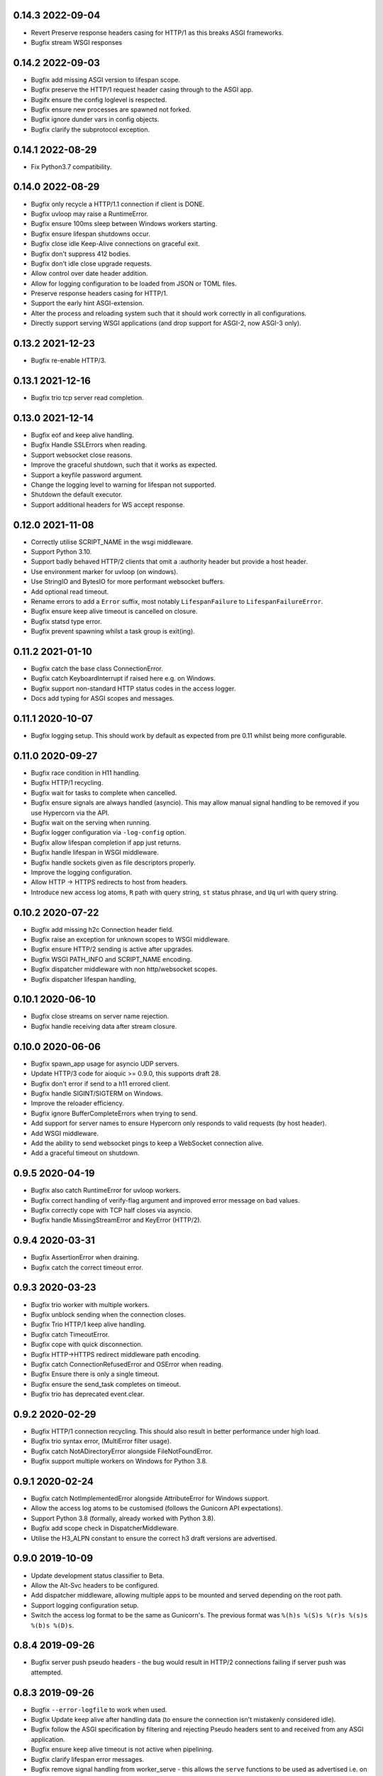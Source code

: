 0.14.3 2022-09-04
-----------------

* Revert Preserve response headers casing for HTTP/1 as this breaks
  ASGI frameworks.
* Bugfix stream WSGI responses

0.14.2 2022-09-03
-----------------

* Bugfix add missing ASGI version to lifespan scope.
* Bugfix preserve the HTTP/1 request header casing through to the ASGI
  app.
* Bugifx ensure the config loglevel is respected.
* Bugfix ensure new processes are spawned not forked.
* Bugfix ignore dunder vars in config objects.
* Bugfix clarify the subprotocol exception.

0.14.1 2022-08-29
-----------------

* Fix Python3.7 compatibility.

0.14.0 2022-08-29
-----------------

* Bugfix only recycle a HTTP/1.1 connection if client is DONE.
* Bugfix uvloop may raise a RuntimeError.
* Bugfix ensure 100ms sleep between Windows workers starting.
* Bugfix ensure lifespan shutdowns occur.
* Bugfix close idle Keep-Alive connections on graceful exit.
* Bugfix don't suppress 412 bodies.
* Bugfix don't idle close upgrade requests.
* Allow control over date header addition.
* Allow for logging configuration to be loaded from JSON or TOML
  files.
* Preserve response headers casing for HTTP/1.
* Support the early hint ASGI-extension.
* Alter the process and reloading system such that it should work
  correctly in all configurations.
* Directly support serving WSGI applications (and drop support for
  ASGI-2, now ASGI-3 only).

0.13.2 2021-12-23
-----------------

* Bugfix re-enable HTTP/3.

0.13.1 2021-12-16
-----------------

* Bugfix trio tcp server read completion.

0.13.0 2021-12-14
-----------------

* Bugfix eof and keep alive handling.
* Bugfix Handle SSLErrors when reading.
* Support websocket close reasons.
* Improve the graceful shutdown, such that it works as expected.
* Support a keyfile password argument.
* Change the logging level to warning for lifespan not supported.
* Shutdown the default executor.
* Support additional headers for WS accept response.

0.12.0 2021-11-08
-----------------

* Correctly utilise SCRIPT_NAME in the wsgi middleware.
* Support Python 3.10.
* Support badly behaved HTTP/2 clients that omit a :authority header
  but provide a host header.
* Use environment marker for uvloop (on windows).
* Use StringIO and BytesIO for more performant websocket buffers.
* Add optional read timeout.
* Rename errors to add a ``Error`` suffix, most notably
  ``LifespanFailure`` to ``LifespanFailureError``.
* Bugfix ensure keep alive timeout is cancelled on closure.
* Bugfix statsd type error.
* Bugfix prevent spawning whilst a task group is exit(ing).

0.11.2 2021-01-10
-----------------

* Bugfix catch the base class ConnectionError.
* Bugfix catch KeyboardInterrupt if raised here e.g. on Windows.
* Bugfix support non-standard HTTP status codes in the access logger.
* Docs add typing for ASGI scopes and messages.

0.11.1 2020-10-07
-----------------

* Bugfix logging setup. This should work by default as expected from
  pre 0.11 whilst being more configurable.

0.11.0 2020-09-27
-----------------

* Bugfix race condition in H11 handling.
* Bugfix HTTP/1 recycling.
* Bugfix wait for tasks to complete when cancelled.
* Bugfix ensure signals are always handled (asyncio). This may allow
  manual signal handling to be removed if you use Hypercorn via the
  API.
* Bugfix wait on the serving when running.
* Bugfix logger configuration via ``-log-config`` option.
* Bugfix allow lifespan completion if app just returns.
* Bugfix handle lifespan in WSGI middleware.
* Bugfix handle sockets given as file descriptors properly.
* Improve the logging configuration.
* Allow HTTP -> HTTPS redirects to host from headers.
* Introduce new access log atoms, ``R`` path with query string, ``st``
  status phrase, and ``Uq`` url with query string.

0.10.2 2020-07-22
-----------------

* Bugfix add missing h2c Connection header field.
* Bugfix raise an exception for unknown scopes to WSGI middleware.
* Bugfix ensure HTTP/2 sending is active after upgrades.
* Bugfix WSGI PATH_INFO and SCRIPT_NAME encoding.
* Bugfix dispatcher middleware with non http/websocket scopes.
* Bugfix dispatcher lifespan handling,

0.10.1 2020-06-10
-----------------

* Bugfix close streams on server name rejection.
* Bugfix handle receiving data after stream closure.

0.10.0 2020-06-06
-----------------

* Bugfix spawn_app usage for asyncio UDP servers.
* Update HTTP/3 code for aioquic >= 0.9.0, this supports draft 28.
* Bugfix don't error if send to a h11 errored client.
* Bugfix handle SIGINT/SIGTERM on Windows.
* Improve the reloader efficiency.
* Bugfix ignore BufferCompleteErrors when trying to send.
* Add support for server names to ensure Hypercorn only responds to
  valid requests (by host header).
* Add WSGI middleware.
* Add the ability to send websocket pings to keep a WebSocket
  connection alive.
* Add a graceful timeout on shutdown.

0.9.5 2020-04-19
----------------

* Bugfix also catch RuntimeError for uvloop workers.
* Bugfix correct handling of verify-flag argument and improved error
  message on bad values.
* Bugfix correctly cope with TCP half closes via asyncio.
* Bugfix handle MissingStreamError and KeyError (HTTP/2).

0.9.4 2020-03-31
----------------

* Bugfix AssertionError when draining.
* Bugfix catch the correct timeout error.

0.9.3 2020-03-23
----------------

* Bugfix trio worker with multiple workers.
* Bugfix unblock sending when the connection closes.
* Bugfix Trio HTTP/1 keep alive handling.
* Bugfix catch TimeoutError.
* Bugfix cope with quick disconnection.
* Bugfix HTTP->HTTPS redirect middleware path encoding.
* Bugfix catch ConnectionRefusedError and OSError when reading.
* Bugfix Ensure there is only a single timeout.
* Bugfix ensure the send_task completes on timeout.
* Bugfix trio has deprecated event.clear.

0.9.2 2020-02-29
----------------

* Bugfix HTTP/1 connection recycling. This should also result in
  better performance under high load.
* Bugfix trio syntax error, (MultiError filter usage).
* Bugfix catch NotADirectoryError alongside FileNotFoundError.
* Bugfix support multiple workers on Windows for Python 3.8.

0.9.1 2020-02-24
----------------

* Bugfix catch NotImplementedError alongside AttributeError for
  Windows support.
* Allow the access log atoms to be customised (follows the Gunicorn
  API expectations).
* Support Python 3.8 (formally, already worked with Python 3.8).
* Bugfix add scope check in DispatcherMiddleware.
* Utilise the H3_ALPN constant to ensure the correct h3 draft versions
  are advertised.

0.9.0 2019-10-09
----------------

* Update development status classifier to Beta.
* Allow the Alt-Svc headers to be configured.
* Add dispatcher middleware, allowing multiple apps to be mounted and
  served depending on the root path.
* Support logging configuration setup.
* Switch the access log format to be the same as Gunicorn's. The
  previous format was ``%(h)s %(S)s %(r)s %(s)s %(b)s %(D)s``.

0.8.4 2019-09-26
----------------

* Bugfix server push pseudo headers - the bug would result in HTTP/2
  connections failing if server push was attempted.

0.8.3 2019-09-26
----------------

* Bugfix ``--error-logfile`` to work when used.
* Bugfix Update keep alive after handling data (to ensure the
  connection isn't mistakenly considered idle).
* Bugfix follow the ASGI specification by filtering and rejecting
  Pseudo headers sent to and received from any ASGI application.
* Bugfix ensure keep alive timeout is not active when pipelining.
* Bugfix clarify lifespan error messages.
* Bugfix remove signal handling from worker_serve - this allows the
  ``serve`` functions to be used as advertised i.e. on the non-main
  thread.
* Support HTTP/3 draft 23 and server push (HTTP/3 support is an
  experimental optional extra).

0.8.2 2019-08-29
----------------

* Bugfix correctly handle HTTP/3 request with no body.
* Bugfix correct the alt-svc for HTTP/3.

0.8.1 2019-08-26
----------------

* Bugfix make unix socket ownership and mask optional, fixing a
  Windows bug.

0.8.0 2019-08-26
----------------

* Support HTTP/2 prioritisation, thereby ensuring Hypercorn sends data
  according to the client's priorisation.
* Support HTTP/3 as an optional extra (``pip install hypercorn[h3]``).
* Support WebSockets over HTTP/3.
* Remove worker class warnings when using serve.
* Add a shutdown_trigger argument to serve functions.
* Add the ability to change permissions and ownerships of unix sockets.
* Bugfix ensure ASGI http response headers is an optional field.
* Bugfix set the version to ``2`` rather than ``2.0`` in the scope.
* Bugfix Catch ClosedResourceError as well and close.
* Bugfix fix KeyError in close_stream.
* Bugfix catch and ignore OSErrors when setting up a connection.
* Bugfix ensure a closure code is sent with the WebSocket ASGI
  disconnect message.
* Bugfix WinError 10022 Invalid argument to allow multiple workers on
  Windows.
* Bugfix handle logger targets equal to None.
* Bugfix don't send empty bytes (eof) to protocols.

0.7.2 2019-07-28
----------------

* Bugfix only delete the H2 stream if present.
* Bugfix change the h2 closed routine to avoid a dictionary changed
  size during iteration error.
* Bugfix move the trio socket address parsing within the try-finally
  (as the socket can immediately close after/during the ssl
  handshake).
* Bugfix handle ASGI apps ending prematurely.
* Bugfix shield data sending in Trio worker.

0.7.1 2019-07-21
----------------

* Bugfix correct the request duration units.
* Bugfix ensure disconnect messages are only sent once.
* Bugfix correctly handle client disconnection.
* Bugfix ensure the keep alive timeout is updated.
* Bugfix don't pass None to the wsproto connection.
* Bugfix correctly handle server disconnections.
* Bugfix specify header encoding.
* Bugfix HTTP/2 stream closing issues.
* Bugfix send HTTP/2 push promise frame sooner.
* Bugfix HTTP/2 stream closing issues.

0.7.0 2019-07-08
----------------

* Switch from pytoml to toml as the TOML dependency.
* Bump minimum supported Trio version to 0.11.
* Structually refactor the codebase. This is a large change that aims
  to simplify the codebase and hence make Hypercorn much more
  robust. It may result in lower performance (please open an issue if
  so), it should result in less runtime errors.
* Support raw_path in the scope.
* Remove support for the older NPN protocol negotiation.
* Remove the `--uvloop` argument, use `-k uvloop` instead.
* Rationalise the logging settings based on Gunicorn. This makes
  Hypercorn match the Gunicorn logging settings, at the cost of
  deprecating `--access-log` and `--error-log` replacing with
  `--access-logfile` and `--error-logfile`.
* Set the default error log (target) to `-` i.e. stderr. This means
  that by default Hypercorn logs messages.
* Log the bindings after binding. This ensures that when binding to
  port 0 (random port) the logged message is the port Hypercorn bound
  to.
* Support literal IPv6 addresses (square brackets).
* Allow the addtion server header to be prevented.
* Add the ability to log metrics to statsd. This follows Gunicorn with
  the naming and which metrics are logged.
* Timeout the close handshake in WebSocket connections.
* Report the list of binds on trio worker startup.
* Allow a subclass to decide how and where to load certificates for a
  SSL context.
* Bugfix HTTP/2 flow control handling.

0.6.0 2019-04-06
----------------

* Remove deprecated features, this renders this version incompatible
  with Quart 0.6.X releases - please use the 0.5.X Hypercorn releases.
* Bugfix accept bind definitions as a single string (alongside a list
  of strings).
* Add a LifespanTimeout Exception to better communicate the failure.
* Stop supporting Python 3.6, support only 3.7 or better.
* Add an SSL handshake timeout, fixing a potential DOS weakness.
* Pause reading during h11 pipelining, fixing a potential DOS weakness.
* Add the spec_version to the scope.
* Added check for supported ssl versions.
* Support ASGI 3.0, with ASGI 2.0 also supported for the time being.
* Support serving on insecure binds alongside secure binds, thereby
  allowing responses that redirect HTTP to HTTPS.
* Don't propagate access logs.

0.5.4 2019-04-06
----------------

* Bugfix correctly support the ASGI specification; headers an
  subprotocol support on WebSocket acceptance.
* Bugfix ensure the response headers are correctly built, ensuring
  they have lowercase names.
* Bugfix reloading when invocated as python -m hypercorn.
* Bugfix RESUSE -> REUSE typo.

0.5.3 2019-02-24
----------------

* Bugfix reloading on both Windows and Linux.
* Bugfix WebSocket unbounded memory usage.
* Fixed import from deprecated trio.ssl.

0.5.2 2019-02-03
----------------

* Bugfix ensure stream is not closed when reseting.

0.5.1 2019-01-29
----------------

* Bugfix mark the task started after the server starts.
* Bugfix ensure h11 connections are closed.
* Bugfix ensure h2 streams are closed/reset.

0.5.0 2019-01-24
----------------

* Add flag to control SSL verify mode (--verify-mode).
* Allow the SSL Verify Flags to be specified in the config.
* Add an official API for using Hypercorn programmatically::

    async def serve(app: Type[ASGIFramework], config: Config) -> None:

    asyncio.run(serve(app, config))
    trio.run(serve, app, config)

* Add the ability to bind to multiple sockets::

    hypercorn --bind '0.0.0.0:5000' --bind '[::]:5000' ...

* Bugfix default port is now 8000 not 5000,
* Bugfix ensure that h2c upgrade requests work.
* Support requests that assume HTTP/2.
* Allow the ALPN protocols to be configured.
* Allow the access logger class to be customised.
* Change websocket access logging to be after the handshake.
* Bugfix ensure there is no race condition in lifespan startup.
* Bugfix don't crash or log on SSL handshake failures.
* Initial working h2 Websocket support RFC 8441.
* Bugfix support reloading on Windows machines.

0.4.6 2019-01-01
----------------

* Bugfix EOF handling for websocket connections.
* Bugfix Introduce a random delay between worker starts on Windows.

0.4.5 (Not Released)
--------------------

An issue with incorrect tags lead to this being pulled from PyPI.

0.4.4 2018-12-28
----------------

* Bugfix ensure on timeout the connection is closed.
* Bugfix ensure Trio h2 connections timeout when idle.
* Bugfix flow window updates to connection window.
* Bugfix ensure ASGI framework errors are logged.

0.4.3 2018-12-16
----------------

* Bugfix ensure task cancellation works on Python 3.6
* Bugfix task cancellation warnings

0.4.2 2018-11-13
----------------

* Bugfix allow SSL setting to be configured in a file

0.4.1 2018-11-12
----------------

* Bugfix uvloop argument usage
* Bugfix lifespan not supported error
* Bugfix downgrade logging to warning for no lifespan support

0.4.0 2018-11-11
----------------

* Introduce a worker-class configuration option. Note that the ``-k``
  cli option is now mapped to ``-w`` to match Gunicorn. ``-k`` for the
  worker class and ``-w`` for the number of workers. Note also that
  ``--uvloop`` is deprecated and replaced with ``-k uvloop``.
* Add a trio worker, ``-k trio`` to run trio or neutral ASGI
  applications. This worker supports HTTP/1, HTTP/2 and
  websockets. Note trio must be installed, ideally via the Hypercorn
  ``trio`` extra requires.
* Handle application failures with a 500 response if no (partial)
  response has been sent.
* Handle application failures with a 500 HTTP or 1006 websocket
  response depending on upgrade acceptance.
* Bugfix a race condition establishing the client/server address.
* Bugfix don't create an unpickleable (on windows) ssl context in the
  master worker, rather do so in each worker. This should support
  multiple workers on windows.
* Support the ASGI lifespan protocol (with backwards compatibility to
  the provisional protocol for asyncio & uvloop workers).
* Bugfix cleanup all tasks on asyncio & uvloop workers.
* Adopt Black for code formatting.
* Bugfix h2 don't try to send negative or zero bytes.
* Bugfix h2 don't send nothing.
* Bugfix restore the single worker behaviour of being a single
  process.
* Bugfix Ensure sending doesn't error when the connection is closed.
* Allow configuration of h2 max concurrent streams and max header list
  size.
* Introduce a backlog configuration option.

0.3.2 2018-10-04
----------------

* Bugfix cope with a None loop argument to run_single.
* Add a new logo.

0.3.1 2018-09-25
----------------

* Bugfix ensure the event-loop is configured before the app is
  created.
* Bugfix import error on windows systems.

0.3.0 2018-09-23
----------------

* Add ability to specify a file logging target.
* Support serving on a unix domain socket or a file descriptor.
* Alter keep alive timeout to require a request to be considered
  active (rather than just data). This mitigates a HTTP/2 DOS attack.
* Improve the SSL configuration, including NPN protocols, compression
  suppression, and disallowed SSL versions for HTTP/2.
* Allow the h2 max inbound frame size to be configured.
* Add a PID file to be specified and used.
* Upgrade to the latest wsproto and h11 libraries.
* Bugfix propagate TERM signal to workers.
* Bugfix ensure hosting information is printed when running from the
  command line.

0.2.4 2018-08-05
----------------

* Bugfix don't force the ALPN protocols
* Bugfix shutdown on reload
* Bugfix set the default log level if std(out/err) is used
* Bugfix HTTP/1.1 -> HTTP/2 Upgrade requests
* Bugfix correctly handle TERM and INT signals
* Bugix loop usage and creation for multiple workers

0.2.3 2018-07-08
----------------

* Bugfix setting ssl from config files
* Bugfix ensure modules aren't set as config values
* Bugfix use the wsgiref datetime formatter (accurate Date headers).
* Bugfix query_string value ASGI conformance

0.2.2 2018-06-27
----------------

* Bugfix ensure that hypercorn as a command line (entry point) works.

0.2.1 2018-06-26
----------------

* Bugfix ensure CLI defaults don't override configuration settings.

0.2.0 2018-06-24
----------------

* Bugfix correct ASGI extension names & definitions
* Bugfix don't log without a target to log to.
* Bugfix allow SSL values to be loaded from command line args.
* Bugfix avoid error when logging with IPv6 bind.
* Don't send b'', rather no-op for performance.
* Support IPv6 binding.
* Add the ability to load configuration from python or TOML files.
* Unblock on connection close (send becomes a no-op).
* Bugfix send the close message only once.
* Bugfix correct scope client and server values.
* Implement root_path scope via config variable.
* Stop creating event-loops, rather use the default/existing.

0.1.0 2018-06-02
----------------

* Released initial alpha version.

